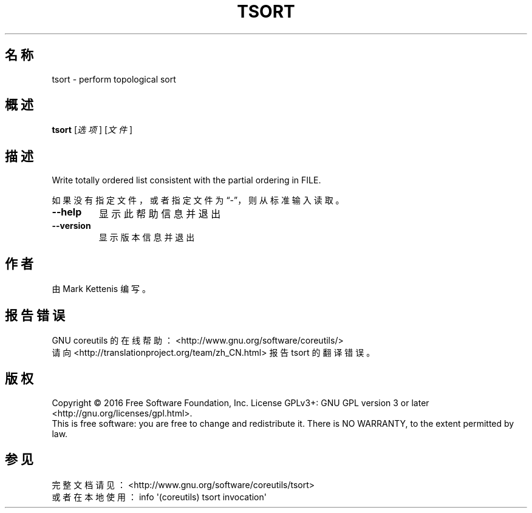 .\" DO NOT MODIFY THIS FILE!  It was generated by help2man 1.47.3.
.\"*******************************************************************
.\"
.\" This file was generated with po4a. Translate the source file.
.\"
.\"*******************************************************************
.TH TSORT 1 2017年1月 "GNU coreutils 8.26" 用户命令
.SH 名称
tsort \- perform topological sort
.SH 概述
\fBtsort\fP [\fI\,选项\/\fP] [\fI\,文件\/\fP]
.SH 描述
.\" Add any additional description here
.PP
Write totally ordered list consistent with the partial ordering in FILE.
.PP
如果没有指定文件，或者指定文件为“\-”，则从标准输入读取。
.TP 
\fB\-\-help\fP
显示此帮助信息并退出
.TP 
\fB\-\-version\fP
显示版本信息并退出
.SH 作者
由 Mark Kettenis 编写。
.SH 报告错误
GNU coreutils 的在线帮助： <http://www.gnu.org/software/coreutils/>
.br
请向 <http://translationproject.org/team/zh_CN.html> 报告 tsort 的翻译错误。
.SH 版权
Copyright \(co 2016 Free Software Foundation, Inc.  License GPLv3+: GNU GPL
version 3 or later <http://gnu.org/licenses/gpl.html>.
.br
This is free software: you are free to change and redistribute it.  There is
NO WARRANTY, to the extent permitted by law.
.SH 参见
完整文档请见： <http://www.gnu.org/software/coreutils/tsort>
.br
或者在本地使用： info \(aq(coreutils) tsort invocation\(aq
